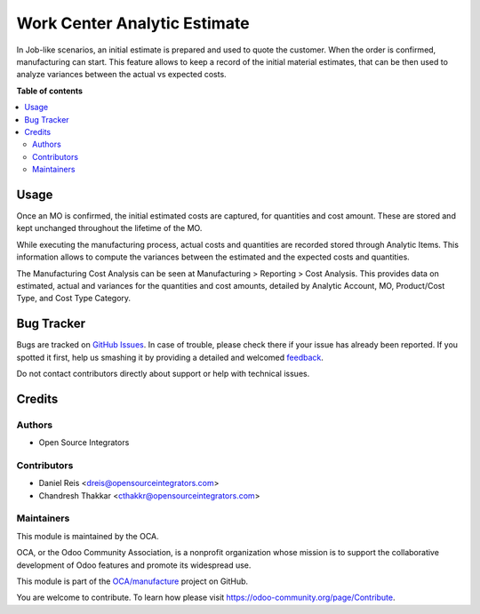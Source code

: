=============================
Work Center Analytic Estimate
=============================

.. !!!!!!!!!!!!!!!!!!!!!!!!!!!!!!!!!!!!!!!!!!!!!!!!!!!!
   !! This file is generated by oca-gen-addon-readme !!
   !! changes will be overwritten.                   !!
   !!!!!!!!!!!!!!!!!!!!!!!!!!!!!!!!!!!!!!!!!!!!!!!!!!!!

.. |badge1| image:: https://img.shields.io/badge/maturity-Beta-yellow.png
    :target: https://odoo-community.org/page/development-status
    :alt: Beta
.. |badge2| image:: https://img.shields.io/badge/licence-AGPL--3-blue.png
    :target: http://www.gnu.org/licenses/agpl-3.0-standalone.html
    :alt: License: AGPL-3
.. |badge3| image:: https://img.shields.io/badge/github-OCA%2Fmanufacture-lightgray.png?logo=github
    :target: https://github.com/OCA/manufacture/tree/14.0/mrp_analytic_cost_variance
    :alt: OCA/manufacture
.. |badge4| image:: https://img.shields.io/badge/weblate-Translate%20me-F47D42.png
    :target: https://translation.odoo-community.org/projects/manufacture-14-0/manufacture-14-0-mrp_analytic_cost_variance
    :alt: Translate me on Weblate
.. |badge5| image:: https://img.shields.io/badge/runbot-Try%20me-875A7B.png
    :target: https://runbot.odoo-community.org/runbot/129/14.0
    :alt: Try me on Runbot

|badge1| |badge2| |badge3| |badge4| |badge5| 

In Job-like scenarios, an initial estimate is prepared and used to quote the customer.
When the order is confirmed, manufacturing can start.
This feature allows to keep a record of the initial material estimates, that can be then used to analyze variances between the actual vs expected costs.

**Table of contents**

.. contents::
   :local:

Usage
=====

Once an MO is confirmed, the initial estimated costs are captured, for quantities and cost amount. These are stored and kept unchanged throughout the lifetime of the MO.

While executing the manufacturing process, actual costs and quantities are recorded stored through Analytic Items. This information allows to compute the variances between the estimated and the expected costs and quantities.

The Manufacturing Cost Analysis can be seen at Manufacturing > Reporting > Cost Analysis.
This provides data on estimated, actual and variances for the quantities and cost amounts, detailed by Analytic Account, MO, Product/Cost Type, and Cost Type Category.

Bug Tracker
===========

Bugs are tracked on `GitHub Issues <https://github.com/OCA/manufacture/issues>`_.
In case of trouble, please check there if your issue has already been reported.
If you spotted it first, help us smashing it by providing a detailed and welcomed
`feedback <https://github.com/OCA/manufacture/issues/new?body=module:%20mrp_analytic_cost_variance%0Aversion:%2014.0%0A%0A**Steps%20to%20reproduce**%0A-%20...%0A%0A**Current%20behavior**%0A%0A**Expected%20behavior**>`_.

Do not contact contributors directly about support or help with technical issues.

Credits
=======

Authors
~~~~~~~

* Open Source Integrators

Contributors
~~~~~~~~~~~~

* Daniel Reis <dreis@opensourceintegrators.com>
* Chandresh Thakkar <cthakkr@opensourceintegrators.com>

Maintainers
~~~~~~~~~~~

This module is maintained by the OCA.

.. image:: https://odoo-community.org/logo.png
   :alt: Odoo Community Association
   :target: https://odoo-community.org

OCA, or the Odoo Community Association, is a nonprofit organization whose
mission is to support the collaborative development of Odoo features and
promote its widespread use.

This module is part of the `OCA/manufacture <https://github.com/OCA/manufacture/tree/14.0/mrp_analytic_cost_variance>`_ project on GitHub.

You are welcome to contribute. To learn how please visit https://odoo-community.org/page/Contribute.
